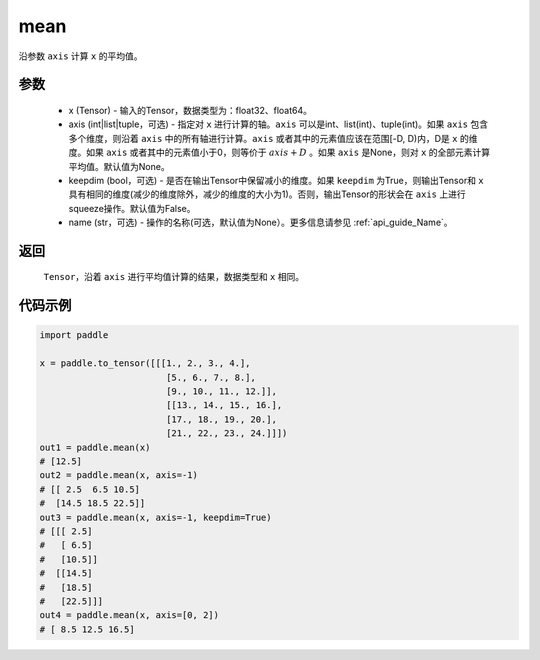 .. _cn_api_tensor_cn_mean:

mean
-------------------------------

.. py:function:: paddle.mean(x, axis=None, keepdim=False, name=None)



沿参数 ``axis`` 计算 ``x`` 的平均值。

参数
::::::::::
    - x (Tensor) - 输入的Tensor，数据类型为：float32、float64。
    - axis (int|list|tuple，可选) - 指定对 ``x`` 进行计算的轴。``axis`` 可以是int、list(int)、tuple(int)。如果 ``axis`` 包含多个维度，则沿着 ``axis`` 中的所有轴进行计算。``axis`` 或者其中的元素值应该在范围[-D, D)内，D是 ``x`` 的维度。如果 ``axis`` 或者其中的元素值小于0，则等价于 :math:`axis + D` 。如果 ``axis`` 是None，则对 ``x`` 的全部元素计算平均值。默认值为None。
    - keepdim (bool，可选) - 是否在输出Tensor中保留减小的维度。如果 ``keepdim`` 为True，则输出Tensor和 ``x`` 具有相同的维度(减少的维度除外，减少的维度的大小为1)。否则，输出Tensor的形状会在 ``axis`` 上进行squeeze操作。默认值为False。
    - name (str，可选) - 操作的名称(可选，默认值为None）。更多信息请参见 :ref:`api_guide_Name`。

返回
::::::::::
    ``Tensor``，沿着 ``axis`` 进行平均值计算的结果，数据类型和 ``x`` 相同。

代码示例
::::::::::

.. code-block:: python

    import paddle

    x = paddle.to_tensor([[[1., 2., 3., 4.],
                            [5., 6., 7., 8.],
                            [9., 10., 11., 12.]],
                            [[13., 14., 15., 16.],
                            [17., 18., 19., 20.],
                            [21., 22., 23., 24.]]])
    out1 = paddle.mean(x)
    # [12.5]
    out2 = paddle.mean(x, axis=-1)
    # [[ 2.5  6.5 10.5]
    #  [14.5 18.5 22.5]]
    out3 = paddle.mean(x, axis=-1, keepdim=True)
    # [[[ 2.5]
    #   [ 6.5]
    #   [10.5]]
    #  [[14.5]
    #   [18.5]
    #   [22.5]]]
    out4 = paddle.mean(x, axis=[0, 2])
    # [ 8.5 12.5 16.5]
